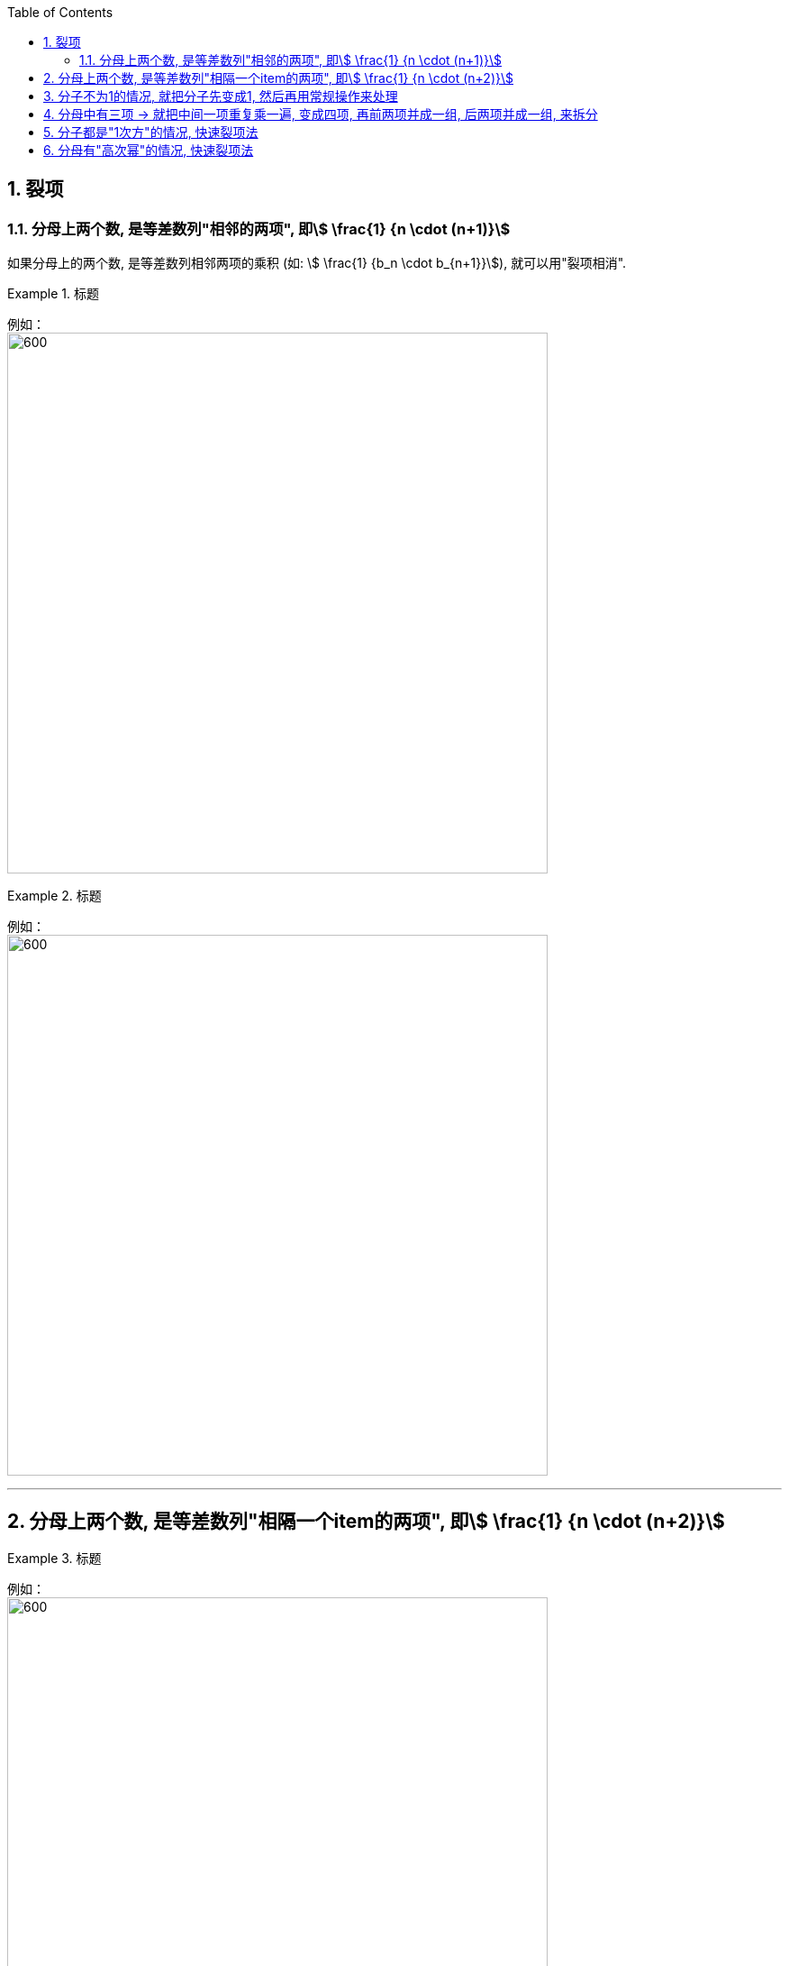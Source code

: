 
:toc: left
:toclevels: 3
:sectnums:

== 裂项

=== 分母上两个数, 是等差数列"相邻的两项", 即stem:[ \frac{1} {n \cdot (n+1)}]

如果分母上的两个数, 是等差数列相邻两项的乘积 (如: stem:[ \frac{1} {b_n \cdot b_{n+1}}]), 就可以用"裂项相消".

.标题
====
例如： +
image:img/277.png[600,600]
====

.标题
====
例如： +
image:img/278.png[600,600]
====

---

== 分母上两个数, 是等差数列"相隔一个item的两项", 即stem:[ \frac{1} {n \cdot (n+2)}]

.标题
====
例如： +
image:img/279.png[600,600]
====


---

== 分子不为1的情况, 就把分子先变成1, 然后再用常规操作来处理

.标题
====
例如： +
image:img/280.png[600,600]
====

---

== 分母中有三项 -> 就把中间一项重复乘一遍, 变成四项, 再前两项并成一组, 后两项并成一组, 来拆分

.标题
====
例如： +
image:img/281.png[600,600]
====

---

== 分子都是"1次方"的情况, 快速裂项法

.标题
====
例如： +
image:img/282.png[600,600]
====

---

== 分母有"高次幂"的情况, 快速裂项法

.标题
====
例如： +
image:img/283.png[600,600]
====


.标题
====
例如： +
image:img/284.png[600,600]
====



---


